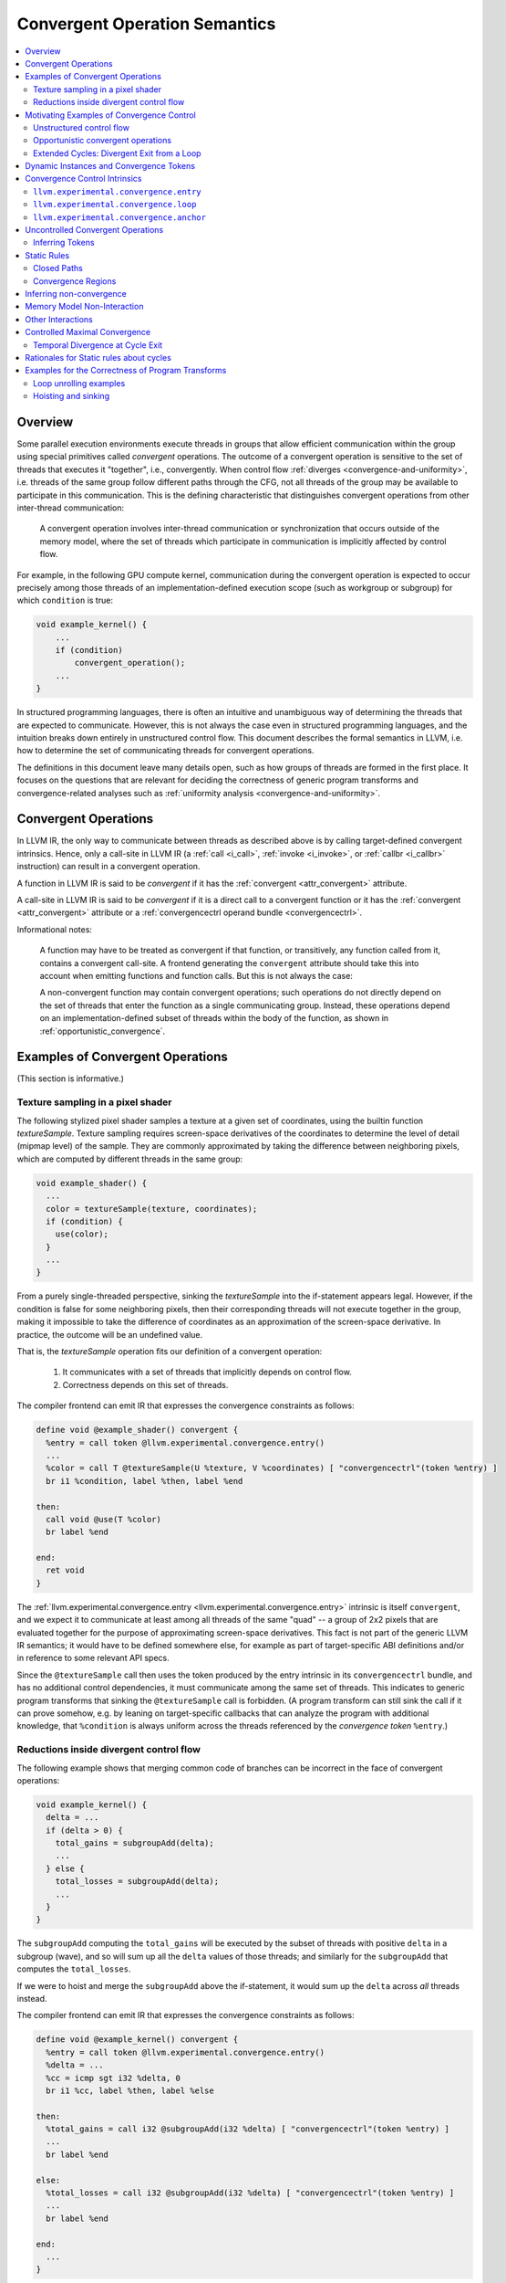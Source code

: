 ==============================
Convergent Operation Semantics
==============================

.. contents::
   :local:
   :depth: 4

Overview
========

Some parallel execution environments execute threads in groups that allow
efficient communication within the group using special primitives called
*convergent* operations. The outcome of a convergent operation is sensitive to
the set of threads that executes it "together", i.e., convergently. When control
flow :ref:`diverges <convergence-and-uniformity>`, i.e. threads of the same
group follow different
paths through the CFG, not all threads of the group may be available to
participate in this communication. This is the defining characteristic that
distinguishes convergent operations from other inter-thread communication:

  A convergent operation involves inter-thread communication or synchronization
  that occurs outside of the memory model, where the set of threads which
  participate in communication is implicitly affected by control flow.

For example, in the following GPU compute kernel, communication during the
convergent operation is expected to occur precisely among those threads of an
implementation-defined execution scope (such as workgroup or subgroup) for
which ``condition`` is true:

.. code-block:: c++

  void example_kernel() {
      ...
      if (condition)
          convergent_operation();
      ...
  }

In structured programming languages, there is often an intuitive and
unambiguous way of determining the threads that are expected to communicate.
However, this is not always the case even in structured programming languages,
and the intuition breaks down entirely in unstructured control flow. This
document describes the formal semantics in LLVM, i.e. how to determine the set
of communicating threads for convergent operations.

The definitions in this document leave many details open, such as how groups of
threads are formed in the first place. It focuses on the questions that are
relevant for deciding the correctness of generic program transforms and
convergence-related analyses such as :ref:`uniformity analysis
<convergence-and-uniformity>`.

.. _convergent_operations:

Convergent Operations
=====================

In LLVM IR, the only way to communicate between threads as described
above is by calling target-defined convergent intrinsics. Hence, only
a call-site in LLVM IR (a :ref:`call <i_call>`, :ref:`invoke
<i_invoke>`, or :ref:`callbr <i_callbr>` instruction) can result in a
convergent operation.

A function in LLVM IR is said to be *convergent* if it has the
:ref:`convergent <attr_convergent>` attribute.

A call-site in LLVM IR is said to be *convergent* if it is a direct
call to a convergent function or it has the :ref:`convergent
<attr_convergent>` attribute or a :ref:`convergencectrl operand bundle
<convergencectrl>`.

Informational notes:

  A function may have to be treated as convergent if that function, or
  transitively, any function called from it, contains a convergent call-site. A
  frontend generating the ``convergent`` attribute should take this into account
  when emitting functions and function calls. But this is not always the case:

  A non-convergent function may contain convergent operations; such operations
  do not directly depend on the set of threads that enter the function as a
  single communicating group. Instead, these operations depend on an
  implementation-defined subset of threads within the body of the function, as
  shown in :ref:`opportunistic_convergence`.

Examples of Convergent Operations
========================================

(This section is informative.)

Texture sampling in a pixel shader
----------------------------------

The following stylized pixel shader samples a texture at a given set of
coordinates, using the builtin function `textureSample`. Texture sampling
requires screen-space derivatives of the coordinates to determine the level of
detail (mipmap level) of the sample. They are commonly approximated by taking
the difference between neighboring pixels, which are computed by different
threads in the same group:

.. code-block:: c++

  void example_shader() {
    ...
    color = textureSample(texture, coordinates);
    if (condition) {
      use(color);
    }
    ...
  }

From a purely single-threaded perspective, sinking the `textureSample` into
the if-statement appears legal. However, if the condition is false for some
neighboring pixels, then their corresponding threads will not execute together
in the group, making it impossible to take the difference of coordinates as an
approximation of the screen-space derivative. In practice, the outcome will be
an undefined value.

That is, the `textureSample` operation fits our definition of a convergent
operation:

 1. It communicates with a set of threads that implicitly depends on control
    flow.
 2. Correctness depends on this set of threads.

The compiler frontend can emit IR that expresses the convergence constraints as
follows:

.. code-block:: llvm

  define void @example_shader() convergent {
    %entry = call token @llvm.experimental.convergence.entry()
    ...
    %color = call T @textureSample(U %texture, V %coordinates) [ "convergencectrl"(token %entry) ]
    br i1 %condition, label %then, label %end

  then:
    call void @use(T %color)
    br label %end

  end:
    ret void
  }

The :ref:`llvm.experimental.convergence.entry <llvm.experimental.convergence.entry>`
intrinsic is itself ``convergent``, and we expect it to communicate at least
among all threads of the same "quad" -- a group of 2x2 pixels that are
evaluated together for the purpose of approximating screen-space derivatives.
This fact is not part of the generic LLVM IR semantics; it would have to be
defined somewhere else, for example as part of target-specific ABI definitions
and/or in reference to some relevant API specs.

Since the ``@textureSample`` call then uses the token produced by the entry
intrinsic in its ``convergencectrl`` bundle, and has no additional control
dependencies, it must communicate among the same set of threads. This indicates
to generic program transforms that sinking the ``@textureSample`` call is
forbidden. (A program transform can still sink the call if it can prove somehow,
e.g. by leaning on target-specific callbacks that can analyze the program with
additional knowledge, that ``%condition`` is always uniform across the threads
referenced by the *convergence token* ``%entry``.)

.. _convergence_example_reductions:

Reductions inside divergent control flow
----------------------------------------

The following example shows that merging common code of branches can be
incorrect in the face of convergent operations:

.. code-block:: c++

  void example_kernel() {
    delta = ...
    if (delta > 0) {
      total_gains = subgroupAdd(delta);
      ...
    } else {
      total_losses = subgroupAdd(delta);
      ...
    }
  }

The ``subgroupAdd`` computing the ``total_gains`` will be executed by the
subset of threads with positive ``delta`` in a subgroup (wave), and so will sum
up all the ``delta`` values of those threads; and similarly for the
``subgroupAdd`` that computes the ``total_losses``.

If we were to hoist and merge the ``subgroupAdd`` above the if-statement, it
would sum up the ``delta`` across *all* threads instead.

The compiler frontend can emit IR that expresses the convergence constraints
as follows:

.. code-block:: llvm

  define void @example_kernel() convergent {
    %entry = call token @llvm.experimental.convergence.entry()
    %delta = ...
    %cc = icmp sgt i32 %delta, 0
    br i1 %cc, label %then, label %else

  then:
    %total_gains = call i32 @subgroupAdd(i32 %delta) [ "convergencectrl"(token %entry) ]
    ...
    br label %end

  else:
    %total_losses = call i32 @subgroupAdd(i32 %delta) [ "convergencectrl"(token %entry) ]
    ...
    br label %end

  end:
    ...
  }

The entry intrinsic behaves like in the previous example: assuming that
``@example_kernel`` is an OpenCL kernel (as hinted at by the "subgroup"
terminology), we expect it to communicate among all threads within the
"subgroup". This typically maps to a SIMD vector on GPU hardware.

The calls to ``@subgroupAdd`` use the token produced by the entry intrinsic,
but they also have an additional control dependency. According to the rules
defined in this document, they only communicate among the subset of threads
that actually end up executing the respective (static) call site.

Hoisting them would remove the control dependency and cause them to communicate
among the full set of threads that the entry intrinsic communicated with.
Again, hoisting is allowed if it can be proven that ``%cc`` is always uniform
among the relevant set of threads: in that case, the ``@subgroupAdd`` already
communicates among the full set of threads in the original program.

Motivating Examples of Convergence Control
==========================================

(This section is informative.)

Unstructured control flow
-------------------------

Consider an example of how jump threading removes structure in a way that can
make semantics non-obvious without the convergence intrinsics described in this
document:

.. code-block:: llvm

  void example_original() {
  entry:
      ...
      br i1 %cond1, label %then1, label %mid

  then1:
      ...
      %cond2 = ...
      br label %mid

  mid:
      %flag = phi i1 [ true, %entry ], [ %cond2, %then1 ]
      br i1 %flag, label %then2, label %end

  then2:
      ...
      call void @subgroupControlBarrier()
      ...
      br label %end

  end:
  }

  void example_jumpthreaded() {
  entry:
      ...
      br i1 %cond1, label %then1, label %then2

  then1:
      ...
      %cond2 = ...
      br i1 %cond2, label %then2, label %end

  then2:
      ...
      call void @subgroupControlBarrier()
      ...
      br label %end

  end:
  }

Is the control barrier guaranteed to synchronize among the same set of threads
in both cases? Different implementations in the literature may give different
answers to this question:

* In an implementation that reconverges at post-dominators, threads reconverge
  at ``mid`` in the first version, so that all threads (within a subgroup/wave)
  that execute the control barrier do so together. In the second version,
  threads that reach the control barrier via different paths synchronize
  separately: the first (and only) post-dominator is ``end``, so threads do not
  reconverge before then.

* An implementation that sorts basic blocks topologically and ensures maximal
  reconvergence for each basic block would behave the same way in both
  versions.

We generally take the stance that reconvergence in acyclic control flow must
be maximal. The compiler frontend could augment the original code as follows:

.. code-block:: llvm

  define void @example_original() convergent {
  entry:
    %entry = call token @llvm.experimental.convergence.entry()
    ...
    br i1 %cond1, label %then1, label %mid

  then1:
    ...
    %cond2 = ...
    br label %mid

  mid:
    %flag = phi i1 [ true, %entry ], [ %cond2, %then1 ]
    br i1 %flag, label %then2, label %end

  then2:
    ...
    call void @subgroupControlBarrier() [ "convergencectrl"(token %entry) ]
    ...
    br label %end

  end:
  }

If S is the set of threads that the entry intrinsic communicated with, then
the ``@subgroupControlBarrier`` call communicates with the subset of S that
actually reaches the call site. This set of threads doesn't change after
jump-threading, so the answer to the question posed above remains the same.

.. _opportunistic_convergence:

Opportunistic convergent operations
-----------------------------------

Some programs have local regions of code that contain a sequence of convergent
operations where the code does not care about the exact set of threads with
which it is executed, but only that the set of threads is the same for all the
operations within the sequence. (If a subset of the convergent operations in the
sequence have additional, non-uniform control dependencies, then this is not
possible. However, the code may still require that the sets of threads are
logically consistent with the conditions of those control dependencies.) In this
case, :ref:`llvm.experimental.convergence.anchor
<llvm.experimental.convergence.anchor>` can be used to express the desired
semantics.

The following example function could be part of a hypothetical "append buffer"
implementation, where threads conditionally write fixed-sized records
contiguously into a global buffer. The function ``@reserveSpaceInBuffer``
returns the index into the buffer at which the calling thread should store its
data.

This could be achieved by using a simple atomic operation in every thread to
bump an allocation counter.

However, the following implementation can be more performant on some hardware,
because it uses only a single atomic operation for an entire group of threads.
To do this, it first determines the total size of the group, which will be the
operand to the atomic operation, and then later broadcasts the result of the
atomic operation to all threads of the group, so that each thread can compute
its individual position in the buffer:

.. code-block:: llvm

  define i32 @reserveSpaceInBuffer() {    ; NOTE: _not_ a convergent function!
  entry:
    %anchor = call token @llvm.experimental.convergence.anchor()

    %ballot = call i64 @subgroupBallot(i1 true) [ "convergencectrl"(token %anchor) ]
    %numThreads.p = call i64 @llvm.ctpop.i64(i64 %ballot)
    %numThreads = trunc i64 %numThreads.p to i32

    %absoluteThreadIdx = call i32 @getSubgroupLocalInvocationId()
    %absoluteThreadIdx.ext = zext i32 %absoluteThreadIdx to i64
    %mask.p = shl i64 1, %absoluteThreadIdx.ext
    %mask = sub i64 %mask.p, 1

    %maskedBallot = and i64 %ballot, %mask
    %relativeThreadIdx.p = call i64 @llvm.ctpop.i64(i64 %maskedBallot)
    %relativeThreadIdx = trunc i64 %relativeThreadIdx.p to i32

    %isFirstThread = icmp eq i32 %relativeThreadIdx, 0
    br i1 %isFirstThread, label %then, label %end

  then:
    %baseOffset.1 = atomicrmw add ptr @bufferAllocationCount, i32 %numThreads monotonic
    br label %end

  end:
    %baseOffset.2 = phi i32 [ undef, %entry ], [ %baseOffset.1, %then ]
    %baseOffset = call i32 @subgroupBroadcastFirst(i32 %baseOffset.2) [ "convergencectrl"(token %anchor) ]
    %offset = add i32 %baseOffset, %relativeThreadIdx
    ret i32 %offset
  }

The key here is that the function really doesn't care which set of threads it
is being called with. It takes whatever set of threads it can get. What the
implementation of the function cares about is that the initial
``@subgroupBallot`` -- which is used to retrieve the bitmask of threads that
executed the anchor together -- executes with the same set of threads as the
final ``@subgroupBroadcastFirst``. Nothing else is required for correctness as
far as convergence is concerned.

The function ``@reserveSpaceInBuffer`` itself is _not_ ``convergent``: callers
are free to move call sites of the function as they see fit. This can change
the behavior in practice, by changing the sets of threads that are grouped
together for the atomic operation. This can be visible in the output of the
program, since the order in which outputs appear in the buffer is changed.
However, this does not break the overall contract that ``@reserveSpaceInBuffer``
has with its caller -- which makes sense: the order of outputs is
non-deterministic anyway because of the atomic operation that is involved.

If the function is inlined, the use of the anchor intrinsic similarly indicates
that certain transforms which are usually forbidden by the presence of
convergent operations are in fact allowed, as long as they don't break up the
region of code that is controlled by the anchor.

.. _convergence_high-level_break:

Extended Cycles: Divergent Exit from a Loop
-------------------------------------------

High-level languages typically provide a ``break`` statement that transfers
control out of a loop statement. In most cases, the loop is structured and hence
there is no ambiguity about convergence inside the loop. But an ambiguity arises
when a ``break`` is control dependent on a divergent condition inside the loop.
Consider the following example:

.. code-block:: c++

  void example() {
    // A
    ...
    for (...) {
      // B
      if (condition) { // divergent condition
        // C
        convergent_op();
        break;
      }
      // D
      ...
    }
    // E
  }

In this program, the call to convergent_op() is lexically "inside" the ``for``
loop. But when translated to LLVM IR, the basic block B is an exiting block
ending in a divergent branch, and the basic block C is an exit of the loop.
Thus, the call to convergent_op() is outside the loop. This causes a mismatch
between the programmer's expectation and the compiled program. The call should
be executed convergently on every iteration of the loop, by threads that
together take the branch to exit the loop. But when compiled, all threads that
take the divergent exit on different iterations first converge at the beginning
of basic block C and then together execute the call to convergent_op().

In this case, :ref:`llvm.experimental.convergence.loop
<llvm.experimental.convergence.loop>` can be used to express the desired
semantics. A call to this intrinsic is placed in the loop header, which tracks
each iteration of the loop. The token produced by this is used as a
``convergencectrl`` operand to the convergent call. The semantics of the
``loop`` intrinsic ensures that the convergent call is performed convergently
only by those threads that convergently exited the loop in a given iteration.

.. code-block:: llvm

  define void @example() convergent {
    %entry = call token @llvm.experimental.convergence.entry()
    br label %for

  for:
    %inner = call token @llvm.experimental.convergence.loop() ["convergencectrl"(token %entry)]
    %for.cond = i1 ...
    br i1 %for.cond, label %B, label %E

  B:
    ...
    %condition = i1 ...
    br i1 %condition, label %C, label %D

  C:
    call void @convergent_op() ["convergencectrl"(token %inner)]
    br label %E

  D:
    ...
    br label %for

  E:
    ...
    ret void
  }

The LLVM IR version of the same program shows a cycle consisting of the basic
blocks ``%for``, ``%B`` and ``%D``, while ``%C`` is an exit reached by the
divergent branch at the end of the exiting block ``%B``. But the use of
convergence control tokens makes it clear that block ``%C`` must be executed
convergently only by those threads that convergently take the exit edge from %B
to ``%C``. In other words, the convergent execution of ``%C`` is governed by the
call to the :ref:`llvm.experimental.convergence.loop
<llvm.experimental.convergence.loop>` intrinsic inside the cycle. The cycle is
effectively extended to include all uses of this token that lie outside the
cycle.

.. _dynamic_instances_and_convergence_tokens:

Dynamic Instances and Convergence Tokens
========================================

Every execution of an LLVM IR instruction occurs in a :ref:`dynamic instance
<convergence-dynamic-instances>` of the instruction. Dynamic instances are the
formal objects by which we talk about communicating threads in convergent
operations. Dynamic instances are defined for *all* operations in an LLVM
program, whether convergent or not. Convergence control is primarily about the
dynamic instances of convergent operations since they affect execution of the
program through inter-thread communication. The dynamic instances for
non-convergent operations are relevant for determining :ref:`uniformity
<convergence-and-uniformity>` of values.

Dynamic instances produced by the execution of the same *convergent operation*
by different threads may be :ref:`converged <convergence-definition>`. When
executing a convergent operation, the set of threads that execute converged
dynamic instances is the set of threads that communicate with each other.
*Convergence tokens* capture this convergence as described below.

*Convergence tokens* are values of ``token`` type, i.e. they cannot be used in
``phi`` or ``select`` instructions. A convergence token value represents the
dynamic instance of the instruction that produced it.

Convergent operations may have an optional ``convergencectrl`` operand bundle with
a convergence token operand to define the set of communicating threads relative
to the operation that defined the token.

   Let ``U`` be a convergent operation other than a call to a convergence
   control intrinsic, and ``D`` be the convergent operation that defines
   the token value used as the ``convergencectrl`` operand to ``U``. Two
   threads execute converged dynamic instances of ``U`` if and only if the
   token value in both threads was returned by converged dynamic
   instances of ``D``.

.. note::

   The text defines convergence token values as representing dynamic instances.
   But if we were to assume that converged dynamic instances produce the same
   token value, then we could almost think of the token value as representing a
   set of threads instead -- specifically, the set ``S`` of threads that
   executed converged dynamic instances of the defining instruction ``D``.

   In this intuitive picture, when a convergence token value ``T`` is used by a
   ``convergencectrl`` bundle on an instruction ``I``, then the set of threads that
   communicates in ``I`` is a subset of the set ``S`` represented by the token value.
   Specifically, it is the subset of threads that ends up executing ``I`` while
   using the token value.

   This by itself wouldn't quite work as a definition: what if ``I`` is executed
   multiple times by the same threads? Which execution of ``I`` in thread 1
   communicates with which execution of ``I`` in thread 2? Leaning on the notion
   of dynamic instances gives a robust answer to this question as long as ``D``
   and ``I`` are at the same loop (or cycle) nesting level.

   The case where ``D`` and ``I`` are at different loop nesting levels is
   forbidden by the :ref:`static rules <convergence_static_rules>` -- handling
   that case is the purpose of :ref:`llvm.experimental.convergence.loop
   <llvm.experimental.convergence.loop>`.

.. _convergence_control_intrinsics:

Convergence Control Intrinsics
==============================

This section describes target-independent intrinsics that can be used to
produce convergence tokens.

Behaviour is undefined if a convergence control intrinsic is called
indirectly.

.. _llvm.experimental.convergence.entry:

``llvm.experimental.convergence.entry``
----------------------------------------

.. code-block:: llvm

  token @llvm.experimental.convergence.entry() convergent readnone

This intrinsic is used to tie the dynamic instances inside of a function to
those in the caller.

1. If the function is called from outside the scope of LLVM, the convergence of
   dynamic instances of this intrinsic are environment-defined. For example:

   a. In an OpenCL *kernel launch*, the maximal set of threads that
      can communicate outside the memory model is a *workgroup*.
      Hence, a suitable choice is to specify that all the threads from
      a single workgroup in OpenCL execute converged dynamic instances
      of this intrinsic.
   b. In a C/C++ program, threads are launched independently and they can
      communicate only through the memory model. Hence the dynamic instances of
      this intrinsic in a C/C++ program are never converged.
2. If the function is called from a call-site in LLVM IR, then two
   threads execute converged dynamic instances of this intrinsic if and
   only if both threads entered the function by executing converged
   dynamic instances of the call-site.

This intrinsic can occur at most once in a function, and only at the start of
the entry block of the function.

It is an error if this intrinsic appears in a non-convergent function.

It is an error to specify a ``convergencectrl`` operand bundle at a
call to this intrinsic.

Function inlining substitutes this intrinsic with the token from the operand
bundle. For example:

.. code-block:: c++

  // Before inlining:

  void callee() convergent {
    %tok = call token @llvm.experimental.convergence.entry()
    convergent_operation(...) [ "convergencectrl"(token %tok) ]
  }

  void main() {
    %outer = call token @llvm.experimental.convergence.anchor()
    for (...) {
      %inner = call token @llvm.experimental.convergence.loop() [ "convergencectrl"(token %outer) ]
      callee() [ "convergencectrl"(token %inner) ]
    }
  }

  // After inlining:

  void main() {
    %outer = call token @llvm.experimental.convergence.anchor()
    for (...) {
      %inner = call token @llvm.experimental.convergence.loop() [ "convergencectrl"(token %outer) ]
      convergent_operation(...) [ "convergencectrl"(token %inner) ]
    }
  }

.. _llvm.experimental.convergence.loop:

``llvm.experimental.convergence.loop``
--------------------------------------

.. code-block:: llvm

  token @llvm.experimental.convergence.loop() [ "convergencectrl"(token) ] convergent readnone

This intrinsic represents the place where an imaginary counter is incremented
for determining convergence inside a control flow cycle.

Let ``U`` be a call to this intrinsic and ``D`` be the convergent operation that
defines the token value used as the ``convergencectrl`` operand to ``U``. Two
threads execute converged dynamic instances of ``U`` if and only if:

1. The token value in both threads was returned by converged dynamic
   instances of ``D``, and,
2. There is an integer *n* such that both threads execute ``U`` for the *n*'th time
   with that token value.

It is an error to omit the ``convergencectrl`` operand bundle on a
call to this intrinsic.

This intrinsic can only occur at the start of a basic block.

.. _convergence_cycle_heart:

**Heart of a Cycle:**

  If a :ref:`cycle <cycle-terminology>` ``C`` contains an occurrence ``H`` of
  this intrinsic whose token operand is defined outside ``C``, then ``H`` is
  called the heart of ``C``.

  .. note::

     The static rules for cycles imply that a heart can occur only in the header
     of a natural loop. This ensures that the heart closely represents the
     intuitive notion of a loop iteration. If this restriction is relaxed, the
     resulting semantics provides a new notion of "cycle iteration" even for
     irreducible cycles. But this allows a natural loop to have a heart in a
     node other than its header, which has interesting consequences on the
     meaning of a loop iteration in terms of convergence. For now, we disallow
     this situation since its practical application is very rare.

.. _llvm.experimental.convergence.anchor:

``llvm.experimental.convergence.anchor``
----------------------------------------

.. code-block:: llvm

  token @llvm.experimental.convergence.anchor() convergent readnone

This intrinsic produces an initial convergence token that is independent from
any "outer scope". The set of threads executing converged dynamic instances of
this intrinsic is implementation-defined.

It is an error to pass a ``convergencectrl`` operand bundle at a
call to this intrinsic.

.. note::

   The expectation is that all threads within a group that "happen to be active
   at the same time" will execute converged dynamic instances, so that programs
   can detect the maximal set of threads that can communicate efficiently within
   some local region of the program.

.. _convergence_uncontrolled:

Uncontrolled Convergent Operations
==================================

Convergent operations with an explicit ``convergencectrl`` operand bundle are
called *controlled convergent operations*. All other convergent operations are
said to be *uncontrolled*.

An uncontrolled convergent operation is said to have *implicit convergence
control* determined by the ``convergent`` attribute alone. The semantics of the
``convergent`` attribute as implemented in LLVM differs from the documented
semantics. The implementation tries to follow common intuition about convergent
operations, which remains under-specified. As such, it is not possible to fully
translate implicit convergence control into explicit convergence control tokens,
and these two modes cannot be mixed in the same function.

  If a function contains a controlled convergent operation, then all convergent
  operations in that function must either be controlled operations or calls to
  the convergence control intrinsics.

Inferring Tokens
----------------

(This section is informational)

Sometimes, it may be necessary to reinterpret the implicit convergence control
in terms of explicit convergence control tokens. For example, this may happen
when a function call is inlined, and either the caller or the callee contains
uncontrolled convergent operations.

Some uses of uncontrolled convergent operations may need to satisfy the
following property:

  For an environment-defined group of threads (such as an OpenCL workgroup or
  subgroup), if one thread in the group executes a convergent operation, then
  all threads in the group do so convergently with that thread.

In terms of explicit convergence control, this means that the
``convergencectrl`` operand on each convergent operation ``X`` must ultimately
originate from a call to the :ref:`llvm.experimental.convergence.entry
<llvm.experimental.convergence.entry>` intrinsic. This preserves the possibility
that the group of threads that converge on reaching ``X`` is the same group that
originally started executing the program in convergence. In comparison, the
:ref:`llvm.experimental.convergence.anchor
<llvm.experimental.convergence.anchor>` intrinsic captures an
implementation-defined group of threads, which is insufficient to support the
above property.

One way to approximate implicit convergence control in terms of explicit
convergence control tokens is the following procedure, which preserves the above
mentioned property:

1. Convert every irreducible cycle into a reducible cycle.
2. Insert a call to :ref:`llvm.experimental.convergence.entry
   <llvm.experimental.convergence.entry>` at the start of the entry block of the
   function.
3. Insert a call to :ref:`llvm.experimental.convergence.loop
   <llvm.experimental.convergence.loop>` at the start of every loop header. If
   this loop is an outermost loop, the ``convergencectrl`` operand is the call
   to :ref:`llvm.experimental.convergence.entry
   <llvm.experimental.convergence.entry>` in the entry block of the function.
   Otherwise, the ``convergencectrl`` operand is the call to
   :ref:`llvm.experimental.convergence.loop
   <llvm.experimental.convergence.loop>` in the parent loop's header.
4. For each uncontrolled convergent operation ``X``, add a ``convergencectrl``
   operand bundle using the token defined by a definition ``D`` that is a
   :ref:`sibling <cycle-sibling>` to this operation. ``D`` always dominates
   ``X`` --- if ``X`` is not in any cycle, then ``D`` is a call to
   :ref:`llvm.experimental.convergence.entry
   <llvm.experimental.convergence.entry>`; otherwise ``D`` is the heart of the
   parent cycle of ``X``.

.. _convergence_static_rules:

Static Rules
============

A *well-formed* program in LLVM IR must satisfy the following static
rules about cycles and convergence regions.

Closed Paths
------------

A :ref:`closed path <cycle-closed-path>` in a CFG is a connected sequence of
nodes and edges in the CFG whose start and end points are the same.

1. Every closed path in the CFG that contains a use of a convergence token T other
   than a use by
   :ref:`llvm.experimental.convergence.loop <llvm.experimental.convergence.loop>`
   must also contain the definition of T.

2. Every closed path in the CFG that contains two different uses of a convergence
   token T must also contain the definition of T.

3. Every closed path in the CFG that contains uses of two different convergence tokens
   T1 and T2 must also contain the definition of at least one of them.

Taken together, these rules imply that for every closed path C, there can be at most
one convergence token T which is used in C but defined outside of it, and that
T can be used only once in C, and only by ``llvm.experimental.convergence.loop``.

4. In every closed path that contains a use U of a token T but not the
   definition of T, U must dominate all nodes in the closed path.

This implies that ``llvm.experimental.convergence.loop`` can appear as a heart
only in the header of a natural loop.

**Sufficient Conditions:** From the :ref:`properties of cycles
<cycle-closed-path>`, it is sufficient to prove the above properties
for cycles instead of closed paths. Briefly, any closed path that violates
one or more of the above static rules is contained in a cycle that also
violates the same rule(s).

.. _convergence_region:

Convergence Regions
-------------------

The *convergence region* of a convergence token T is the minimal region in
which T is live and used, i.e., the set of program points dominated by the
definition D of T from which a use of T can be reached.

The following static rule about convergence regions must be satisfied by
valid programs:

   If a convergence region R for a token T1 contains a use of a convergence
   token T2, then R must also contain the definition of T2. (In other words,
   convergence regions must be reasonably nested.)

.. note::

   For brevity, this document uses the term "convergence region of a token
   definition ``D``" to actually refer to the convergence region of the token
   ``T`` defined by ``D``.

.. _inferring_noconvergent:

Inferring non-convergence
=========================

When the target or the environment guarantees that threads do not
communicate using convergent operations or that threads never diverge,
the dynamic instances in the program are irrelevant and an optimizer
may remove any occurrence of the ``convergent`` attribute on a
call-site or a function and any explicit ``convergencectrl`` operand
bundle at a call-site.

An optimizer may remove the ``convergent`` attribute and any explicit
``convergencectrl`` operand bundle from a call-site if it can prove
that the execution of this call-site always results in a call to a
non-convergent function.

An optimizer may remove the ``convergent`` attribute on a function if it can
prove that the function does not contain a call to
:ref:`llvm.experimental.convergence.entry
<llvm.experimental.convergence.entry>`, or any uncontrolled convergent
operations.

Memory Model Non-Interaction
============================

The fact that an operation is convergent has no effect on how it is treated for
memory model purposes. In particular, an operation that is ``convergent`` and
``readnone`` does not introduce additional ordering constraints as far as the
memory model is concerned. There is no implied barrier, neither in the memory
barrier sense nor in the control barrier sense of synchronizing the execution
of threads.

Informational note: Threads that execute converged dynamic instances do not
necessarily do so at the same time.


Other Interactions
==================

A function can be both ``convergent`` and
``speculatable``, indicating that the function does not have undefined
behavior and has no effects besides calculating its result, but is still
affected by the set of threads executing this function. This typically
prevents speculation of calls to the function unless the constraint imposed
by ``convergent`` is further relaxed by some other means.

Controlled Maximal Convergence
==============================

The :ref:`converged-with relation <convergence-definition>` over dynamic
instances of each controlled convergent operation is completely defined by the
semantics of convergence tokens. But the implementation-defined convergence at a
call to :ref:`llvm.experimental.convergence.anchor
<llvm.experimental.convergence.anchor>` also depends on the cycle hierarchy
chosen if it occurs inside an irreducible cycle.

When the token defined by a convergent operation ``D`` is used at another
convergent operation ``U``, the implementation must ensure that the threads that
converge at ``U`` are all the threads that reached ``U`` after converging at
``D``. On most implementations, it is reasonable to assume that only these
threads are converged at every node they reach on any path from ``D`` to ``U``.
In other words, the converged-with relation at ``D`` produces groups of threads
that can converge only within each group, while inside the convergence region of
``D``.

All this affects the :ref:`maximal converged-with relation
<convergence-maximal>` over dynamic instances and in turn the :ref:`m-converged
property <uniformity-analysis>` of static instances in the convergence region of
``D``.

.. _controlled_maximal_converged_with:

  **Controlled Maximal converged-with Relation**

  1. Dynamic instances of a *convergent operation* are related in the controlled
     maximal converged-with relation according to the semantics of the convergence
     control tokens.
  2. Dynamic instances ``X1`` and ``X2`` produced by different threads for the
     same *non-convergent operation* ``X`` are related in the controlled maximal
     converged-with relation if and only if:

     1. Both threads executed converged dynamic instances of every token
        definition ``D`` such that ``X`` is in the convergence region of ``D``,
        and,
     2. For every cycle ``C`` with header ``H`` that contains ``X``:

        - every dynamic instance ``H1`` of ``H`` that precedes ``X1`` in the
          respective thread is convergence-before ``X2``, and,
        - every dynamic instance ``H2`` of ``H`` that precedes ``X2`` in the
          respective thread is convergence-before ``X1``,
        - without assuming that ``X1`` is converged with ``X2``.

.. _controlled_m_converged:

  **Controlled m-converged Static Instances**

  A node ``X`` in a given CFG is reported to be m-converged if and only if:

  1. For any token definition ``D`` such that ``X`` is inside the convergence region
     of ``D``, ``D`` itself is m-converged, and,
  2. Every cycle that contains ``X`` satisfies the following necessary
     conditions:

     a. Every divergent branch inside the cycle satisfies the :ref:`diverged
        entry criterion<convergence-diverged-entry>`, and,
     b. There are no :ref:`diverged paths reaching the
        cycle<convergence-diverged-outside>` from a divergent branch outside it.

Temporal Divergence at Cycle Exit
---------------------------------

When a cycle has a divergent exit, maximal convergence assumes that all threads
converge at the exit block. But if a controlled convergent operation outside the
cycle uses a token defined by an operation ``D`` inside the cycle, the
convergence region of ``D`` now extends outside the cycle. If two threads
executed converged dynamic instances of ``D`` before exiting the cycle, then
they continue to execute converged dynamic instances of nodes in the convergence
region of ``D`` outside the cycle. Thus, for a value ``V`` defined inside the
cycle, any use ``U`` of ``V`` within the convergence region of ``T`` uses the
output of converged dynamic instances of ``V``. If ``V`` is uniform, then its
use at such a ``U`` is also uniform. In other words, temporal divergence applies
only to a use of ``V`` that is outside the convergence region of ``D``.

Rationales for Static rules about cycles
========================================

(This section is informative.)

.. note::

   For convenience, we use the operator ``==`` to represent the relation
   ``converged-with`` and the operator ``!=`` to represent its negation.

Consider a loop with (incorrect!) convergence control as in the following
pseudocode:

.. code-block:: llvm

  ; WARNING: Example of incorrect convergence control!

  %anchor = call token @llvm.experimental.convergence.anchor()
  for (;;) {
    ...
    call void @convergent.op() [ "convergencectrl"(token %anchor) ]
    ...
  }

This code is forbidden by the first static rule about cycles.

A first formal argument why we have to do this is that the dynamic rule for
deciding whether two threads execute converged dynamic instances of
``@convergent.op`` leads to a logical contradiction in this code.
Assume two threads execute converged dynamic instances of the anchor
followed by two iterations of the loop. Thread 1 executes dynamic instances
I1 and I2 of ``@convergent.op``, thread 2 executes dynamic instances J1 and J2.
Using all the rules, we can deduce:

1. ``I1 != I2`` and ``J1 != J2`` by the basic rules of dynamic instances.

2. ``I1 == J1`` by the first dynamic rule about controlled convergent
   operations: both threads execute the same static instruction while using
   a convergence token value produced by converged dynamic instances of an
   instruction (the anchor).

3. ``I1 == J2`` by the same argument. Also, ``I2 == J1`` and ``I2 == J2``.

   The fact that one may be *intuitively* tempted to think of ``I1`` and ``J2``
   as being executed in different loop iterations is completely irrelevant for
   the *formal* argument. There is no mechanism in LLVM IR semantics for
   forming associations between loop iterations in different threads, *except*
   for the rules defined in this document -- and the rules in this document
   require a loop heart intrinsic for talking about loop iterations.

4. By transitivity, we have ``I1 == I2`` and ``J1 == J2``. That is a
   contradiction.

This problem goes away by inserting a loop heart intrinsic as follows, which
establishes a relationship between loop iterations across threads.

.. code-block:: llvm

  %anchor = call token @llvm.experimental.convergence.anchor()
  for (;;) {
    %loop = call token @llvm.experimental.convergence.loop() [ "convergencectrl"(token %anchor) ]
    ...
    call void @convergent.op() [ "convergencectrl"(token %loop) ]
    ...
  }

In the same scenario of two threads executing converged dynamic instances of the
anchor and then two iterations of the loop, the dynamic rule about loop heart
intrinsics implies that both threads execute the converged dynamic instances of
the loop heart intrinsic in their respective first iterations and then again in
their respective second iterations of the loop.

This then implies that they execute converged dynamic instances ``I1 == J1`` of
the ``@convergent.op`` in their first iterations and then
``I2 == J2`` in their second iterations. The rule is an "if and only if" rule,
so it also implies that ``I1 != J2`` and ``I2 != J1``, because those executions
see token values of ``%loop`` originating from non-converged dynamic
instances of the loop intrinsic.

One may ask whether we could change the dynamic rule instead of adding the
static rule about cycles. That is impractical due to deeper difficulties.
Consider the following loop, again with incorrect convergence control:

.. code-block:: llvm

  ; WARNING: Example of incorrect convergence control!

  ; (A)
  %anchor = call token @llvm.experimental.convergence.anchor()
  for (;;) {
    ; (B)
    if (condition1) {
      ; (C)
      call void @convergent.op.1() [ "convergencectrl"(token %anchor) ]
    }
    ; (D)
    if (condition2) {
      ; (E)
      call void @convergent.op.2() [ "convergencectrl"(token %anchor) ]
    }
    ; (F)
  }
  ; (G)

Assume two threads execute converged dynamic instances of the anchor followed
by this sequence of basic blocks:

.. code-block:: text

  Thread 1: A B C D F B D E F G
  Thread 2: A B D E F B C D F G

That is, both threads execute two iterations of the loop, but they execute
the different convergent operations in different iterations. Without forming a
relation between loop iterations across the threads, there is no reasonable way
of defining which dynamic instances of the convergent operations should be the
same across the threads, if any.

Again, this can be addressed by adding a loop heart intrinsic, most naturally
as:

.. code-block:: llvm

  ; (A)
  %anchor = call token @llvm.experimental.convergence.anchor()
  for (;;) {
    ; (B)
    %loop = call token @llvm.experimental.convergence.loop() [ "convergencectrl"(token %anchor) ]
    if (condition1) {
      ; (C)
      call void @convergent.op.1() [ "convergencectrl"(token %loop) ]
    }
    ; (D)
    if (condition2) {
      ; (E)
      call void @convergent.op.2() [ "convergencectrl"(token %loop) ]
    }
    ; (F)
  }
  ; (G)

Let ``%loop(i;j)`` be the dynamic instance of ``j``-th execution of the loop
heart intrinsic by thread ``i``, and analogously ``@op.k(i)`` and ``@op.k(i)``
the dynamic instances of the execution of ``@convergent.op.k`` by thread ``i``.
Then we have:

1. ``%loop(1;j) == %loop(2;j)`` for ``j = 1, 2`` because of the dynamic rule
   about loop heart intrinsics.

2. ``%loop(i;1) != %loop(i;2)`` for ``i = 1, 2`` because of the basic rule that
   different executions by the same thread happen in different dynamic
   instances.

3. ``@op.1(1) != @op.1(2)``, since ``@op.1(1)`` uses the token value of ``%loop``
   referring to ``%loop(1;1)`` and ``@op.1(2)`` uses that
   referring to ``%loop(2;2) == %loop(1;2)``, which is different from
   ``%loop(1;1)``.

4. Similarly, ``@op.2(1) != @op.2(2)``.

However, loop heart intrinsics could be inserted differently, at the cost
of also inserting a free-standing anchor:

.. code-block:: llvm

  ; (A)
  %anchor = call token @llvm.experimental.convergence.anchor()
  for (;;) {
    ; (B)
    if (condition1) {
      ; (C)
      %loop = call token @llvm.experimental.convergence.loop() [ "convergencectrl"(token %anchor) ]
      call void @convergent.op.1() [ "convergencectrl"(token %loop) ]
    }
    ; (D)
    if (condition2) {
      ; (E)
      %free = call token @llvm.experimental.convergence.anchor()
      call void @convergent.op.2() [ "convergencectrl"(token %free) ]
    }
    ; (F)
  }
  ; (G)

This leads to the "unnatural counting of loop iterations" that is also mentioned
elsewhere. Let ``%loop(i)`` be the dynamic instance of the execution of the
loop heart intrinsic by thread ``i`` (each thread executes it only once), and
let ``@op.k(i)`` be as before. Then:

1. ``%loop(1) == %loop(2)`` because of the dynamic rule about loop heart
   intrinsics.

2. ``@op.1(1) == @op.1(2)`` because ``@op.1(i)`` uses the value of ``%loop``
   referring to ``%loop(i)``, and ``%loop(1) == %loop(2)``.

3. Whether ``@op.2(1) == @op.2(2)`` is implementation-defined because of the
   use of the ``%free`` anchor intrinsic.

   In practice, they almost certainly have to be non-converged dynamic
   instances. Consider that if an implementation strictly follows the order of
   instructions given in the program, the executions of the threads can be
   "aligned" as follows:

   .. code-block:: text

     Thread 1: A B         C D F B D E F G
     Thread 2: A B D E F B C D F         G

   So then ``@op.2(1)`` physically executes later than ``@op.2(2)`` and there
   can be no communication between the threads, which means they execute
   non-converged dynamic instances.

   That said, it is conceivable that there aren't actually any data or other
   dependencies that would enforce this execution order. In that case, a highly
   out-of-order implementation could potentially allow communication. That's
   why the rules defined in this document are silent about whether
   ``@op.2(1) == @op.2(2)`` or not.

This type of convergence control seems relatively unlikely to appear in real
programs. Its possibility is simply a logical consequence of the model.

An equivalent issue arises if the convergent operations are replaced by nested
loops with loop heart intrinsics that directly refer to ``%anchor``, hence
the variants of the static rules about cycles that apply to them:

.. code-block:: llvm

  ; WARNING: Example of incorrect convergence control!

  %anchor = call token @llvm.experimental.convergence.anchor()
  for (;;) {
    if (condition1) {
      for (;;) {
        %loop1 = call token @llvm.experimental.convergence.loop() [ "convergencectrl"(token %anchor) ]
      }
    }
    if (condition2) {
      for (;;) {
        %loop2 = call token @llvm.experimental.convergence.loop() [ "convergencectrl"(token %anchor) ]
      }
    }
  }

There is a cycle (closed walk in the CFG) that goes through both loop heart
intrinsics using ``%anchor`` but not through the definition of ``%anchor``,
so this code is invalid.


Examples for the Correctness of Program Transforms
==================================================

(This section is informative.)

As implied by the rules in the previous sections, program transforms are correct
with respect to convergent operations if they preserve or refine their
semantics. This means that the set of communicating threads in the transformed
program must have been possible in the original program.

Program transforms with a single-threaded focus are generally conservatively
correct if they do not sink or hoist convergent operations across a branch.
This applies even to program transforms that change the control flow graph.

For example, unrolling a loop that does not contain convergent operations
cannot break any of the guarantees required for convergent operations outside
of the loop.


Loop unrolling examples
-----------------------

We consider three kinds of loop unrolling here:

* Partial unrolling with no known trip multiple, so a "tail" is required to
  collect the remaining elements.
* Partial unrolling by a trip multiple, so no "tail" is required.
* Full unrolling, which eliminates the loop.

The first kind is forbidden when ``@llvm.experimental.convergence.loop`` is
used. We illustrate the reasoning with some examples.

First, an arbitrary loop that contains convergent operations *can* be unrolled
in all of these ways, even with "tail", if all convergent operations refer back
to an anchor inside the loop. For example (in pseudo-code):

.. code-block:: llvm

  while (counter > 0) {
    %tok = call token @llvm.experimental.convergence.anchor()
    call void @convergent.operation() [ "convergencectrl"(token %tok) ]
    counter--;
  }

This can be unrolled to:

.. code-block:: llvm

  while (counter >= 2) {
    %tok = call token @llvm.experimental.convergence.anchor()
    call void @convergent.operation() [ "convergencectrl"(token %tok) ]
    %tok = call token @llvm.experimental.convergence.anchor()
    call void @convergent.operation() [ "convergencectrl"(token %tok) ]
    counter -= 2;
  }
  while (counter > 0) {
    %tok = call token @llvm.experimental.convergence.anchor()
    call void @convergent.operation() [ "convergencectrl"(token %tok) ]
    counter--;
  }

This is likely to change the behavior of the convergent operation if there
are threads whose initial counter value is not a multiple of 2. In particular,
all threads with an odd trip count are now likely to execute the convergent
operation in their respective final iterations together because the
underlying implementation is likely to try to group as many threads together
as possible for the execution of the "tail".

This change is allowed because the anchor intrinsic has implementation-defined
convergence behavior and the loop unrolling transform is considered to be part
of the implementation. Another way of reasoning is that while the *likely*
behavior of the code has changed, the *guarantees* about its behavior have
remained the same.

If the loop contains uncontrolled convergent operations, this kind of unrolling
is forbidden.

Unrolling a loop with convergent operations that refer to tokens produced
outside the loop is forbidden when a "tail" or "remainder" would have to
be introduced. Consider:

.. code-block:: llvm

  ; (A)
  %outer = call token @llvm.experimental.convergence.anchor()
  while (counter > 0) {
    %inner = call token @llvm.experimental.convergence.loop() [ "convergencectrl"(token %outer) ]
    ; (B)
    call void @convergent.operation() [ "convergencectrl"(token %inner) ]
    counter--;
  }
  ; (C)

To understand why unrolling is forbidden, consider two threads that execute
converged dynamic instances of the anchor and then proceed with 3 and 4 loop
iterations, respectively:

.. code-block:: text

  Thread 1: A B B B C
  Thread 2: A B B B B C

By the dynamic rule on loop heart intrinsics, these threads execute converged
dynamic instances of the loop intrinsic for the first 3 iterations, and then
thread 2 executes another dynamic instance by itself.

By the dynamic rule on general convergent operations, the threads execute
converged dynamic instances of the ``@convergent.operation`` in the first 3
iterations (that is, the dynamic instance executed by thread 1 in iteration
*n* is the same as that executed by thread 2 in iteration *n*, for *n = 1,2,3*;
the dynamic instance executed in iteration 1 is different from that in
iteration 2, etc.).

Now assume that the loop is unrolled by a factor of 2, which requires a
remainder as follows:

.. code-block:: llvm

  ; (A)
  %outer = call token @llvm.experimental.convergence.anchor()
  while (counter >= 2) {
    %inner = call token @llvm.experimental.convergence.loop() [ "convergencectrl"(token %outer) ]
    ; (B)
    call void @convergent.operation() [ "convergencectrl"(token %inner) ]
    call void @convergent.operation() [ "convergencectrl"(token %inner) ]
    counter -= 2;
  }
  ; (C)
  if (counter > 0) {
    %remainder = call token @llvm.experimental.convergence.loop() [ "convergencectrl"(token %outer) ]
    ; (D)
    call void @convergent.operation() [ "convergencectrl"(token %remainder) ]
  }
  ; (E)

First of all, note some interesting problems surrounding the loop intrinsic:

1. It is *not* duplicated inside the unrolled loop. This is to comply with
   the :ref:`convergence_static_rules`.

2. It is unclear whether the loop intrinsic ought to be duplicated in the
   remainder, or whether the final ``@convergent.operation`` in D should just
   refer to either ``%inner`` (which is possible in SSA form) or directly to
   ``%outer``. The decision made here is arbitrary and doesn't change the
   argument that follows. Ultimately, it simply doesn't matter because the
   transform is incorrect either way.

The threads now execute the following sequences of blocks:

.. code-block:: text

  Thread 1: A B C D E
  Thread 2: A B B C D E

Analogous to the argument above, they execute converged dynamic instances of the
``%inner`` intrinsic and the ``@convergent.operation`` in the first iteration
of the unrolled loop, which corresponds to the first 2 iterations of the
original loop.

However, they execute different static calls to ``@convergent.operation`` for
the 3rd iteration of the original loop. In thread 1, that iteration corresponds
to the call in the remainder, while in thread 2 it corresponds to the first
call to ``@convergent.operation`` in the unrolled loop. Therefore, they execute
non-converged dynamic instances, which means that the set of communicating threads
for the 3rd iteration of the original loop is different. This is why the
unrolling is incorrect.

On the other hand, unrolling without "tail" is allowed. For example, assuming
that the trip counter is known to be a multiple of 2, we can unroll the loop
as follows:

.. code-block:: llvm

  %outer = call token @llvm.experimental.convergence.anchor()
  while (counter > 0) {
    %inner = call token @llvm.experimental.convergence.loop() [ "convergencectrl"(token %outer) ]
    call void @convergent.operation() [ "convergencectrl"(token %inner) ]
    call void @convergent.operation() [ "convergencectrl"(token %inner) ]
    counter -= 2;
  }

Note again that the loop intrinsic is not duplicated.

The
:ref:`llvm.experimental.convergence.loop <llvm.experimental.convergence.loop>`
intrinsic is typically expected to appear in the header of a natural loop.
However, it can also appear in non-header blocks of a loop. In that case, the
loop can generally not be unrolled.


Hoisting and sinking
--------------------

In general, hoisting and sinking of convergent operations is forbidden. This is
because moving the operation to a different point in control flow generally
changes the set of threads that reach the operation and therefore, the set of
threads that execute converged dynamic instances of the operation. By
definition, this changes the set of threads that participate in the
communication of the convergent operation, which will typically change its
result.

There are a number of exceptions, though most of them require additional
knowledge.

For example, hoisting and sinking across *uniform* conditional branches -- i.e.,
conditional branches where within every possible relevant set of threads, all
threads will always take the same direction -- is generally allowed. See the end
of the :ref:`example of reductions inside control flow
<convergence_example_reductions>` for a brief discussion.

Some convergent operations can be hoisted but not sunk, or vice versa. A simple
example is the ``subgroupShuffle(data, id)`` operation. It returns the ``data``
operand of the thread identified by ``id``, where thread IDs are fixed and
assigned to each thread at launch. The result is undefined (or perhaps there is
UB, depending on the language and environment) if thread ``id`` is not in the
communicating set of threads. So hoisting is allowed in the following
pseudo-code example:

.. code-block:: llvm

  define void @example(...) convergent {
    %entry = call token @llvm.experimental.convergence.entry()
    %data = ...
    %id = ...
    if (condition) {
      %shuffled = call i32 @subgroupShuffle(i32 %data, i32 %id) [ "convergencectrl"(token %entry) ]
      ...
    } else {
      %shuffled = call i32 @subgroupShuffle(i32 %data, i32 %id) [ "convergencectrl"(token %entry) ]
      ...
    }
  }

After hoisting the calls to ``@subgroupShuffle``, the communicating set of
threads is the union of the two sets of threads in the original program, so
``%id`` can only go "out of range" after hoisting if it did so in the original
program.

However, speculative execution of ``@subgroupShuffle`` in the following program
may be forbidden:

.. code-block:: llvm

  define void @example(...) convergent {
    %entry = call token @llvm.experimental.convergence.entry()
    %data = ...
    %id = ...
    if (condition) {
      %shuffled = call i32 @subgroupShuffle(i32 %data, i32 %id) [ "convergencectrl"(token %entry) ]
      ...
    }
  }

There is no guarantee about the value of ``%id`` in the threads where
``condition`` is false. If ``@subgroupShuffle`` is defined to have UB when
``%id`` is outside of the set of communicating threads, then speculating and
hoisting ``@subgroupShuffle`` might introduce UB.

On the other hand, if ``@subgroupShuffle`` is defined such that it merely
produces an undefined value or poison as result when ``%id`` is "out of range",
then speculating is okay.

Even though
:ref:`llvm.experimental.convergence.anchor <llvm.experimental.convergence.anchor>`
is marked as ``convergent``, it can be sunk in some cases. For example, in
pseudo-code:

.. code-block:: llvm

  %tok = call token @llvm.experimental.convergence.anchor()
  if (condition) {
    call void @convergent.operation() [ "convergencectrl"(token %tok) ]
  }

Assuming that ``%tok`` is only used inside the conditional block, the anchor can
be sunk. The rationale is two-fold. First, the anchor has implementation-defined
behavior, and the sinking is part of the implementation. Second, already in the
original program, the set of threads that communicates in the
``@convergent.operation`` is automatically subset to the threads for which
``condition`` is true.

Anchors can be hoisted in acyclic control flow. For example:

.. code-block:: llvm

  if (condition) {
    %tok1 = call token @llvm.experimental.convergence.anchor()
    call void @convergent.operation() [ "convergencectrl"(token %tok1) ]
  } else {
    %tok2 = call token @llvm.experimental.convergence.anchor()
    call void @convergent.operation() [ "convergencectrl"(token %tok2) ]
  }

The anchors can be hoisted, resulting in:

.. code-block:: llvm

  %tok = call token @llvm.experimental.convergence.anchor()
  if (condition) {
    call void @convergent.operation() [ "convergencectrl"(token %tok) ]
  } else {
    call void @convergent.operation() [ "convergencectrl"(token %tok) ]
  }

The behavior is unchanged, since each of the static convergent operations only
ever communicates with threads that have the same ``condition`` value.
By contrast, hoisting the convergent operations themselves is forbidden.

Hoisting and sinking anchors out of and into loops is forbidden. For example:

.. code-block:: llvm

  for (;;) {
    %tok = call token @llvm.experimental.convergence.anchor()
    call void @convergent.operation() [ "convergencectrl"(token %tok) ]
  }

Hoisting the anchor would make the program invalid according to the static
validity rules. Conversely:

.. code-block:: llvm

  %outer = call token @llvm.experimental.convergence.anchor()
  while (counter > 0) {
    %inner = call token @llvm.experimental.convergence.loop() [ "convergencectrl"(token %outer) ]
    call void @convergent.operation() [ "convergencectrl"(token %inner) ]
    counter--;
  }

The program would stay valid if the anchor was sunk into the loop, but its
behavior could end up being different. If the anchor is inside the loop, then
each loop iteration has a new dynamic instance of the anchor, and the set of
threads participating in those dynamic instances of the anchor could be
different in arbitrary implementation-defined ways. Via the dynamic rules about
dynamic instances of convergent operations, this then implies that the set of
threads executing ``@convergent.operation`` could be different in each loop
iteration in arbitrary implementation-defined ways.

Convergent operations can be sunk together with their anchor. Again in
pseudo-code:

.. code-block:: llvm

  %tok = call token @llvm.experimental.convergence.anchor()
  %a = call T @pure.convergent.operation(...) [ "convergencectrl"(token %tok) ]
  %b = call T @pure.convergent.operation(...) [ "convergencectrl"(token %tok) ]
  if (condition) {
    use(%a, %b)
  }

Assuming that ``%tok``, ``%a``, and ``%b`` are only used inside the conditional
block, all can be sunk together:

.. code-block:: llvm

  if (condition) {
    %tok = call token @llvm.experimental.convergence.anchor()
    %a = call T @pure.convergent.operation(...) [ "convergencectrl"(token %tok) ]
    %b = call T @pure.convergent.operation(...) [ "convergencectrl"(token %tok) ]
    use(%a, %b)
  }

The rationale is that the anchor intrinsic has implementation-defined behavior,
and the sinking transform is considered to be part of the implementation:
the sinking will restrict the set of communicating threads to those for which
``condition`` is true, but that could have happened in the original program
anyway for some arbitrary other reason.

However, sinking *only* the convergent operation producing ``%b`` would be
incorrect. That would allow threads for which ``condition`` is false to
communicate at ``%a``, but not at ``%b``, which the original program doesn't
allow.

Note that the entry intrinsic behaves differently. Sinking the convergent
operations is forbidden in the following snippet:

.. code-block:: llvm

  %tok = call token @llvm.experimental.convergence.entry()
  %a = call T @pure.convergent.operation(...) [ "convergencectrl"(token %tok) ]
  %b = call T @pure.convergent.operation(...) [ "convergencectrl"(token %tok) ]
  if (condition) {
    use(%a, %b)
  }
